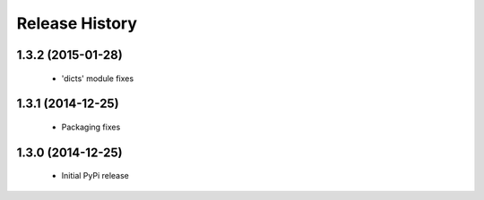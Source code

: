 .. :changelog:

Release History
---------------

1.3.2 (2015-01-28)
++++++++++++++++++

 - 'dicts' module fixes


1.3.1 (2014-12-25)
++++++++++++++++++

 - Packaging fixes


1.3.0 (2014-12-25)
++++++++++++++++++

 - Initial PyPi release
